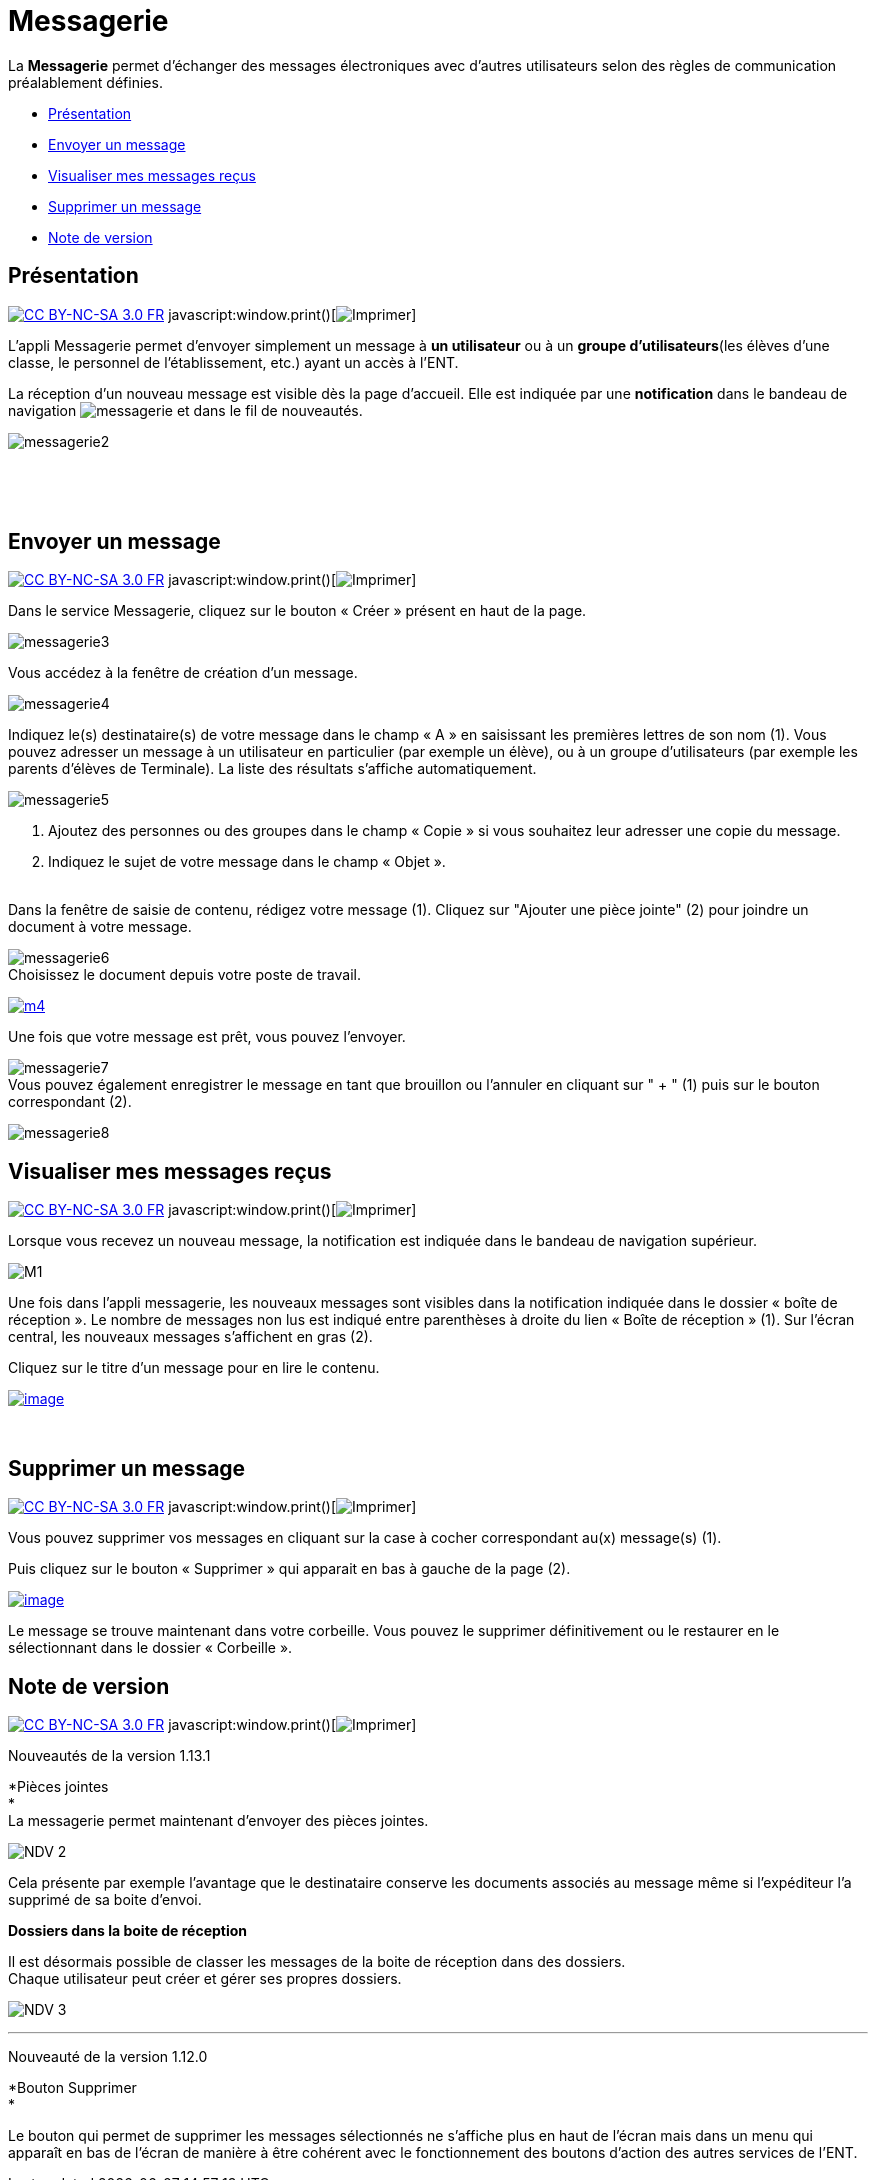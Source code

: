 = Messagerie

La *Messagerie* permet d’échanger des messages électroniques avec
d’autres utilisateurs selon des règles de communication préalablement
définies.  

* link:index.html?iframe=true#presentation[Présentation]
* link:index.html?iframe=true#cas-d-usage-1[Envoyer un message]
* link:index.html?iframe=true#cas-d-usage-2[Visualiser mes messages
reçus]
* link:index.html?iframe=true#cas-d-usage-3[Supprimer un message]
* link:index.html?iframe=true#notes-de-versions[Note de version]

== Présentation

http://creativecommons.org/licenses/by-nc-sa/3.0/fr/[image:../../wp-content/uploads/2015/03/CC-BY-NC-SA-3.0-FR-300x105.png[CC
BY-NC-SA 3.0 FR]]
javascript:window.print()[image:../../wp-content/themes/ode/assets/img/print-blue.png[Imprimer]]

L'appli Messagerie permet d'envoyer simplement un message à *un
utilisateur* ou à un *groupe d’utilisateurs*(les élèves d'une classe, le
personnel de l'établissement, etc.) ayant un accès à l'ENT.

La réception d’un nouveau message est visible dès la page d'accueil.
Elle est indiquée par une *notification* dans le bandeau de navigation
image:../../wp-content/uploads/2016/04/messagerie.png[messagerie] et
dans le fil de nouveautés.

image:../../wp-content/uploads/2016/04/messagerie2-1024x508.png[messagerie2]

 

 

== Envoyer un message

http://creativecommons.org/licenses/by-nc-sa/3.0/fr/[image:../../wp-content/uploads/2015/03/CC-BY-NC-SA-3.0-FR-300x105.png[CC
BY-NC-SA 3.0 FR]]
javascript:window.print()[image:../../wp-content/themes/ode/assets/img/print-blue.png[Imprimer]]

Dans le service Messagerie, cliquez sur le bouton « Créer » présent en
haut de la page.

image:../../wp-content/uploads/2016/04/messagerie3-1024x215.png[messagerie3]

Vous accédez à la fenêtre de création d’un message.

image:../../wp-content/uploads/2016/04/messagerie4-1024x824.png[messagerie4]

Indiquez le(s) destinataire(s) de votre message dans le champ « A » en
saisissant les premières lettres de son nom (1). Vous pouvez adresser un
message à un utilisateur en particulier (par exemple un élève), ou à un
groupe d’utilisateurs (par exemple les parents d’élèves de Terminale).
La liste des résultats s’affiche automatiquement.

image:../../wp-content/uploads/2016/04/messagerie5-1024x776.png[messagerie5]

1.  Ajoutez des personnes ou des groupes dans le champ « Copie » si vous
souhaitez leur adresser une copie du message.
2.  Indiquez le sujet de votre message dans le champ « Objet ».

link:../../wp-content/uploads/2015/03/Messagerie-3.png[ +
]Dans la fenêtre de saisie de contenu, rédigez votre message
(1). Cliquez sur "Ajouter une pièce jointe" (2) pour joindre un document
à votre message.

image:../../wp-content/uploads/2016/04/messagerie6-1024x818.png[messagerie6] +
 Choisissez le document depuis votre poste de travail.

link:../../wp-content/uploads/2015/07/m41.png[image:../../wp-content/uploads/2015/07/m41.png[m4]]

Une fois que votre message est prêt, vous pouvez l'envoyer.

image:../../wp-content/uploads/2016/04/messagerie7-1024x570.png[messagerie7] +
 Vous pouvez également enregistrer le message en tant que brouillon ou
l'annuler en cliquant sur " + " (1) puis sur le bouton correspondant
(2).

image:../../wp-content/uploads/2016/04/messagerie8-1024x488.png[messagerie8]

== Visualiser mes messages reçus

http://creativecommons.org/licenses/by-nc-sa/3.0/fr/[image:../../wp-content/uploads/2015/03/CC-BY-NC-SA-3.0-FR-300x105.png[CC
BY-NC-SA 3.0 FR]]
javascript:window.print()[image:../../wp-content/themes/ode/assets/img/print-blue.png[Imprimer]]

Lorsque vous recevez un nouveau message, la notification est indiquée
dans le bandeau de navigation supérieur.

image:../../wp-content/uploads/2015/05/M12.png[M1]

Une fois dans l’appli messagerie, les nouveaux messages sont visibles
dans la notification indiquée dans le dossier « boîte de réception ». Le
nombre de messages non lus est indiqué entre parenthèses à droite du
lien « Boîte de réception » (1). Sur l’écran central, les nouveaux
messages s’affichent en gras (2).

Cliquez sur le titre d’un message pour en lire le contenu.

link:../../wp-content/uploads/2016/01/Messagerie-VISUALISER.png[image:../../wp-content/uploads/2016/01/Messagerie-VISUALISER-1024x199.png[image]]

 

== Supprimer un message

http://creativecommons.org/licenses/by-nc-sa/3.0/fr/[image:../../wp-content/uploads/2015/03/CC-BY-NC-SA-3.0-FR-300x105.png[CC
BY-NC-SA 3.0 FR]]
javascript:window.print()[image:../../wp-content/themes/ode/assets/img/print-blue.png[Imprimer]]

Vous pouvez supprimer vos messages en cliquant sur la case à cocher
correspondant au(x) message(s) (1).

Puis cliquez sur le bouton « Supprimer » qui apparait en bas à gauche de
la page (2).

link:../../wp-content/uploads/2016/01/Messagerie-SUPPRIMER.png[image:../../wp-content/uploads/2016/01/Messagerie-SUPPRIMER-1024x449.png[image]]

Le message se trouve maintenant dans votre corbeille. Vous pouvez le
supprimer définitivement ou le restaurer en le sélectionnant dans le
dossier « Corbeille ».

== Note de version

http://creativecommons.org/licenses/by-nc-sa/3.0/fr/[image:../../wp-content/uploads/2015/03/CC-BY-NC-SA-3.0-FR-300x105.png[CC
BY-NC-SA 3.0 FR]]
javascript:window.print()[image:../../wp-content/themes/ode/assets/img/print-blue.png[Imprimer]]

Nouveautés de la version 1.13.1

*Pièces jointes +
* +
 La messagerie permet maintenant d’envoyer des pièces jointes.

image:../../wp-content/uploads/2015/05/NDV-2.png[NDV 2]

Cela présente par exemple l’avantage que le destinataire conserve les
documents associés au message même si l’expéditeur l’a supprimé de sa
boite d’envoi.

*Dossiers dans la boite de réception*

Il est désormais possible de classer les messages de la boite de
réception dans des dossiers. +
 Chaque utilisateur peut créer et gérer ses propres dossiers.

image:../../wp-content/uploads/2015/05/NDV-3.png[NDV 3]

'''''

Nouveauté de la version 1.12.0

*Bouton Supprimer +
*

Le bouton qui permet de supprimer les messages sélectionnés ne s’affiche
plus en haut de l’écran mais dans un menu qui apparaît en bas de l’écran
de manière à être cohérent avec le fonctionnement des boutons d’action
des autres services de l’ENT.

